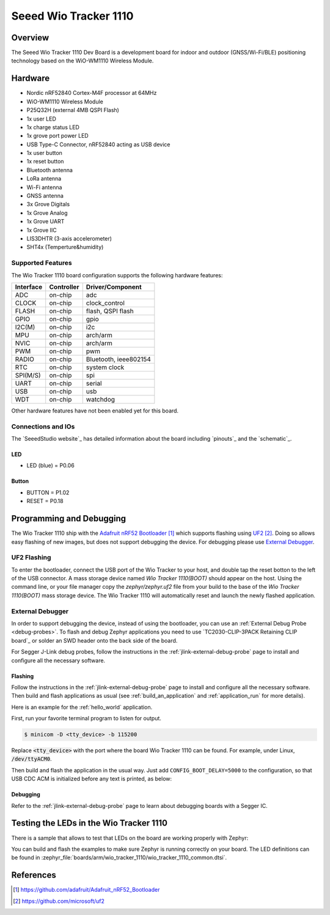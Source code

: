 .. _wio_tracker_1110:

Seeed Wio Tracker 1110
################

Overview
********

The Seeed Wio Tracker 1110 Dev Board is a development board for indoor and 
outdoor (GNSS/Wi-Fi/BLE) positioning technology based on the WiO-WM1110 
Wireless Module.

.. figure:: img/wio_tracker_1110.jpg
     :align: center
     :alt: Seeed Studio Wio Tracker 1110

Hardware
********

- Nordic nRF52840 Cortex-M4F processor at 64MHz
- WiO-WM1110 Wireless Module
- P25Q32H (external 4MB QSPI Flash)
- 1x user LED
- 1x charge status LED
- 1x grove port power LED
- USB Type-C Connector, nRF52840 acting as USB device
- 1x user button
- 1x reset button
- Bluetooth antenna
- LoRa antenna
- Wi-Fi antenna
- GNSS antenna
- 3x Grove Digitals
- 1x Grove Analog
- 1x Grove UART
- 1x Grove IIC
- LIS3DHTR (3-axis accelerometer) 
- SHT4x (Temperture&humidity)

Supported Features
==================

The Wio Tracker 1110 board configuration supports the following hardware features:

+-----------+------------+----------------------+
| Interface | Controller | Driver/Component     |
+===========+============+======================+
| ADC       | on-chip    | adc                  |
+-----------+------------+----------------------+
| CLOCK     | on-chip    | clock_control        |
+-----------+------------+----------------------+
| FLASH     | on-chip    | flash, QSPI flash    |
+-----------+------------+----------------------+
| GPIO      | on-chip    | gpio                 |
+-----------+------------+----------------------+
| I2C(M)    | on-chip    | i2c                  |
+-----------+------------+----------------------+
| MPU       | on-chip    | arch/arm             |
+-----------+------------+----------------------+
| NVIC      | on-chip    | arch/arm             |
+-----------+------------+----------------------+
| PWM       | on-chip    | pwm                  |
+-----------+------------+----------------------+
| RADIO     | on-chip    | Bluetooth,           |
|           |            | ieee802154           |
+-----------+------------+----------------------+
| RTC       | on-chip    | system clock         |
+-----------+------------+----------------------+
| SPI(M/S)  | on-chip    | spi                  |
+-----------+------------+----------------------+
| UART      | on-chip    | serial               |
+-----------+------------+----------------------+
| USB       | on-chip    | usb                  |
+-----------+------------+----------------------+
| WDT       | on-chip    | watchdog             |
+-----------+------------+----------------------+

Other hardware features have not been enabled yet for this board.

Connections and IOs
===================

The `SeeedStudio website`_ has detailed information about the board including
`pinouts`_ and the `schematic`_.

LED
---

* LED (blue) = P0.06

Button
------------

* BUTTON = P1.02
* RESET = P0.18

Programming and Debugging
*************************

The Wio Tracker 1110 ship with the `Adafruit nRF52 Bootloader`_ which supports flashing
using `UF2`_. Doing so allows easy flashing of new images, but does not support
debugging the device. For debugging please use `External Debugger`_.

UF2 Flashing
============

To enter the bootloader, connect the USB port of the Wio Tracker to your host, and
double tap the reset botton to the left of the USB connector. A mass storage
device named `Wio Tracker 1110(BOOT)` should appear on the host. Using the command line, or
your file manager copy the `zephyr/zephyr.uf2` file from your build to the base
of the `Wio Tracker 1110(BOOT)` mass storage device. The Wio Tracker 1110 will automatically reset
and launch the newly flashed application.

External Debugger
=================

In order to support debugging the device, instead of using the bootloader, you
can use an :ref:`External Debug Probe <debug-probes>`. To flash and debug Zephyr
applications you need to use `TC2030-CLIP-3PACK Retaining CLIP board`_ or solder 
an SWD header onto the back side of the board.

For Segger J-Link debug probes, follow the instructions in the
:ref:`jlink-external-debug-probe` page to install and configure all the
necessary software.

Flashing
--------

Follow the instructions in the :ref:`jlink-external-debug-probe` page to install
and configure all the necessary software. Then build and flash applications as
usual (see :ref:`build_an_application` and :ref:`application_run` for more
details).

Here is an example for the :ref:`hello_world` application.

First, run your favorite terminal program to listen for output.

.. code-block:: console

   $ minicom -D <tty_device> -b 115200

Replace :code:`<tty_device>` with the port where the board Wio Tracker 1110
can be found. For example, under Linux, :code:`/dev/ttyACM0`.

Then build and flash the application in the usual way. Just add
``CONFIG_BOOT_DELAY=5000`` to the configuration, so that USB CDC ACM is
initialized before any text is printed, as below:

.. tabs::

   .. group-tab:: Wio Tracker 1110

      .. zephyr-app-commands::
         :zephyr-app: samples/hello_world
         :board: wio_tracker_1110
         :goals: build flash
         :gen-args: -DCONFIG_BOOT_DELAY=5000


Debugging
---------

Refer to the :ref:`jlink-external-debug-probe` page to learn about debugging
boards with a Segger IC.

Testing the LEDs in the Wio Tracker 1110
****************************************

There is a sample that allows to test that LEDs on the board are working
properly with Zephyr:

.. tabs::

   .. group-tab:: Wio Tracker 1110

      .. zephyr-app-commands::
         :zephyr-app: samples/basic/blinky
         :board: wio_tracker_1110
         :goals: build flash

You can build and flash the examples to make sure Zephyr is running correctly on
your board. The LED definitions can be found in
:zephyr_file:`boards/arm/wio_tracker_1110/wio_tracker_1110_common.dtsi`.


References
**********

.. target-notes::
.. _Wio Tracker 1110 wiki: https://wiki.seeedstudio.com/Wio-Tracker_Introduction/
.. _Adafruit nRF52 Bootloader: https://github.com/adafruit/Adafruit_nRF52_Bootloader
.. _UF2: https://github.com/microsoft/uf2
